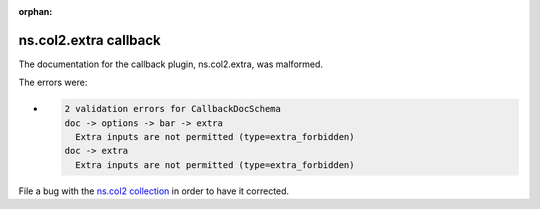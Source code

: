 .. Document meta section

:orphan:

.. meta::
  :antsibull-docs: <ANTSIBULL_DOCS_VERSION>

.. Document body

.. Anchors

.. _ansible_collections.ns.col2.extra_callback:

.. Title

ns.col2.extra callback
++++++++++++++++++++++


The documentation for the callback plugin, ns.col2.extra,  was malformed.

The errors were:

* .. code-block:: text

        2 validation errors for CallbackDocSchema
        doc -> options -> bar -> extra
          Extra inputs are not permitted (type=extra_forbidden)
        doc -> extra
          Extra inputs are not permitted (type=extra_forbidden)


File a bug with the `ns.col2 collection <https://galaxy.ansible.com/ui/repo/published/ns/col2/>`_ in order to have it corrected.
